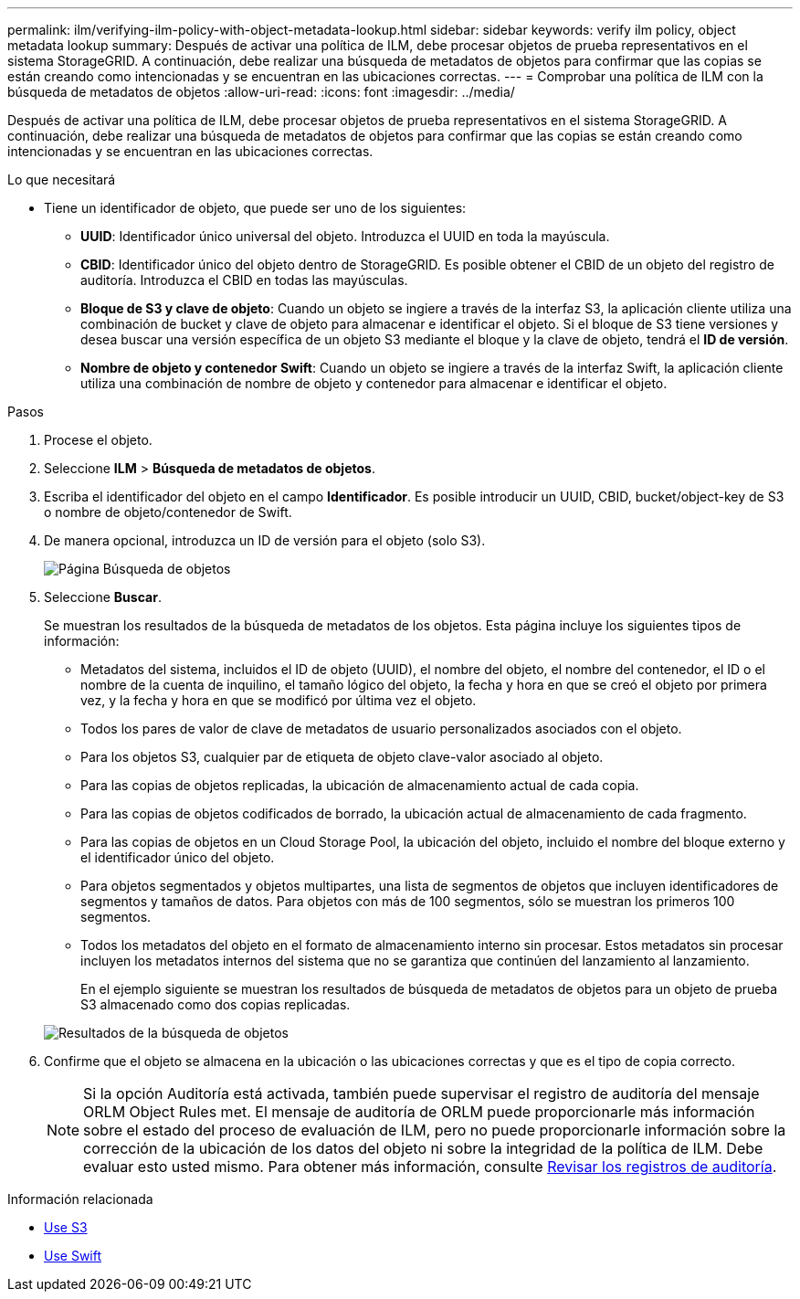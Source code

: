 ---
permalink: ilm/verifying-ilm-policy-with-object-metadata-lookup.html 
sidebar: sidebar 
keywords: verify ilm policy, object metadata lookup 
summary: Después de activar una política de ILM, debe procesar objetos de prueba representativos en el sistema StorageGRID. A continuación, debe realizar una búsqueda de metadatos de objetos para confirmar que las copias se están creando como intencionadas y se encuentran en las ubicaciones correctas. 
---
= Comprobar una política de ILM con la búsqueda de metadatos de objetos
:allow-uri-read: 
:icons: font
:imagesdir: ../media/


[role="lead"]
Después de activar una política de ILM, debe procesar objetos de prueba representativos en el sistema StorageGRID. A continuación, debe realizar una búsqueda de metadatos de objetos para confirmar que las copias se están creando como intencionadas y se encuentran en las ubicaciones correctas.

.Lo que necesitará
* Tiene un identificador de objeto, que puede ser uno de los siguientes:
+
** *UUID*: Identificador único universal del objeto. Introduzca el UUID en toda la mayúscula.
** *CBID*: Identificador único del objeto dentro de StorageGRID. Es posible obtener el CBID de un objeto del registro de auditoría. Introduzca el CBID en todas las mayúsculas.
** *Bloque de S3 y clave de objeto*: Cuando un objeto se ingiere a través de la interfaz S3, la aplicación cliente utiliza una combinación de bucket y clave de objeto para almacenar e identificar el objeto. Si el bloque de S3 tiene versiones y desea buscar una versión específica de un objeto S3 mediante el bloque y la clave de objeto, tendrá el *ID de versión*.
** *Nombre de objeto y contenedor Swift*: Cuando un objeto se ingiere a través de la interfaz Swift, la aplicación cliente utiliza una combinación de nombre de objeto y contenedor para almacenar e identificar el objeto.




.Pasos
. Procese el objeto.
. Seleccione *ILM* > *Búsqueda de metadatos de objetos*.
. Escriba el identificador del objeto en el campo *Identificador*. Es posible introducir un UUID, CBID, bucket/object-key de S3 o nombre de objeto/contenedor de Swift.
. De manera opcional, introduzca un ID de versión para el objeto (solo S3).
+
image::../media/object_lookup.png[Página Búsqueda de objetos]

. Seleccione *Buscar*.
+
Se muestran los resultados de la búsqueda de metadatos de los objetos. Esta página incluye los siguientes tipos de información:

+
** Metadatos del sistema, incluidos el ID de objeto (UUID), el nombre del objeto, el nombre del contenedor, el ID o el nombre de la cuenta de inquilino, el tamaño lógico del objeto, la fecha y hora en que se creó el objeto por primera vez, y la fecha y hora en que se modificó por última vez el objeto.
** Todos los pares de valor de clave de metadatos de usuario personalizados asociados con el objeto.
** Para los objetos S3, cualquier par de etiqueta de objeto clave-valor asociado al objeto.
** Para las copias de objetos replicadas, la ubicación de almacenamiento actual de cada copia.
** Para las copias de objetos codificados de borrado, la ubicación actual de almacenamiento de cada fragmento.
** Para las copias de objetos en un Cloud Storage Pool, la ubicación del objeto, incluido el nombre del bloque externo y el identificador único del objeto.
** Para objetos segmentados y objetos multipartes, una lista de segmentos de objetos que incluyen identificadores de segmentos y tamaños de datos. Para objetos con más de 100 segmentos, sólo se muestran los primeros 100 segmentos.
** Todos los metadatos del objeto en el formato de almacenamiento interno sin procesar. Estos metadatos sin procesar incluyen los metadatos internos del sistema que no se garantiza que continúen del lanzamiento al lanzamiento.


+
En el ejemplo siguiente se muestran los resultados de búsqueda de metadatos de objetos para un objeto de prueba S3 almacenado como dos copias replicadas.

+
image::../media/object_lookup_results.png[Resultados de la búsqueda de objetos]

. Confirme que el objeto se almacena en la ubicación o las ubicaciones correctas y que es el tipo de copia correcto.
+

NOTE: Si la opción Auditoría está activada, también puede supervisar el registro de auditoría del mensaje ORLM Object Rules met. El mensaje de auditoría de ORLM puede proporcionarle más información sobre el estado del proceso de evaluación de ILM, pero no puede proporcionarle información sobre la corrección de la ubicación de los datos del objeto ni sobre la integridad de la política de ILM. Debe evaluar esto usted mismo. Para obtener más información, consulte xref:../audit/index.adoc[Revisar los registros de auditoría].



.Información relacionada
* xref:../s3/index.adoc[Use S3]
* xref:../swift/index.adoc[Use Swift]

